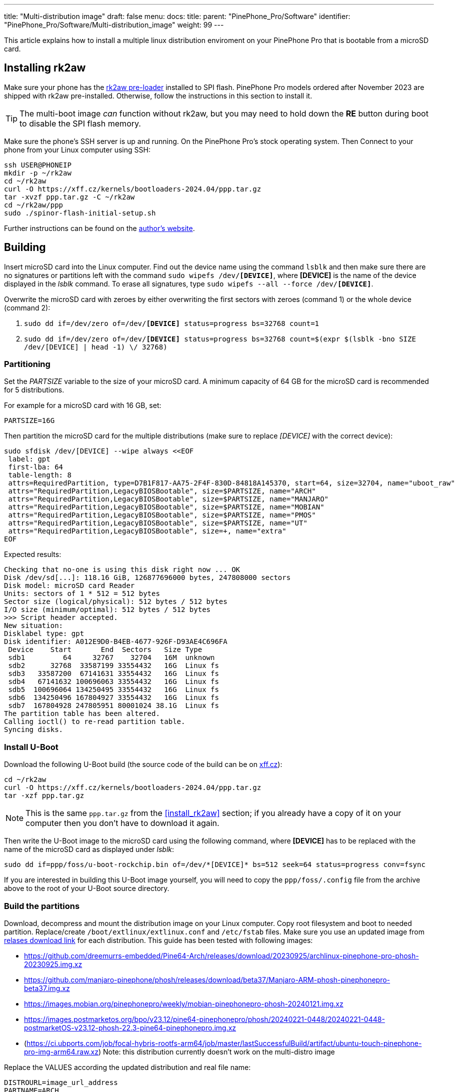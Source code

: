 ---
title: "Multi-distribution image"
draft: false
menu:
  docs:
    title:
    parent: "PinePhone_Pro/Software"
    identifier: "PinePhone_Pro/Software/Multi-distribution_image"
    weight: 99
---

:toc:

This article explains how to install a multiple linux distribution enviroment on your PinePhone Pro that is bootable from a microSD card.

== Installing rk2aw

Make sure your phone has the link:/documentation/PinePhone_Pro/Software/Bootloaders/#rk2aw[rk2aw pre-loader] installed to SPI flash. PinePhone Pro models ordered after November 2023 are shipped with rk2aw pre-installed. Otherwise, follow the instructions in this section to install it.

TIP: The multi-boot image _can_ function without rk2aw, but you may need to hold down the **RE** button during boot to disable the SPI flash memory.

Make sure the phone’s SSH server is up and running. On the PinePhone Pro's stock operating system. Then Connect to your phone from your Linux computer using SSH:

----
ssh USER@PHONEIP
mkdir -p ~/rk2aw
cd ~/rk2aw
curl -O https://xff.cz/kernels/bootloaders-2024.04/ppp.tar.gz
tar -xvzf ppp.tar.gz -C ~/rk2aw
cd ~/rk2aw/ppp
sudo ./spinor-flash-initial-setup.sh
----

Further instructions can be found on the link:https://xff.cz/kernels/bootloaders-2024.04/ppp/rk2aw/INSTALL[author's website].

== Building

Insert microSD card into the Linux computer. Find out the device name using the command `lsblk` and then make sure there are no signatures or partitions left with the command `sudo wipefs /dev/*[DEVICE]*`, where *[DEVICE]* is the name of the device displayed in the _lsblk_ command. To erase all signatures, type `sudo wipefs --all --force /dev/*[DEVICE]*`.

Overwrite the microSD card with zeroes by either overwriting the first sectors with zeroes (command 1) or the whole device (command 2): 

. `sudo dd if=/dev/zero of=/dev/**[DEVICE]** status=progress bs=32768 count=1`
. `sudo dd if=/dev/zero of=/dev/**[DEVICE]** status=progress bs=32768 count=$(expr $(lsblk -bno SIZE /dev/[DEVICE] | head -1) \/ 32768)`

=== Partitioning

Set the _PARTSIZE_ variable to the size of your microSD card. A minimum capacity of 64 GB for the microSD card is recommended for 5 distributions.

For example for a microSD card with 16 GB, set:

----
PARTSIZE=16G
----

Then partition the microSD card for the multiple distributions (make sure to replace _[DEVICE]_ with the correct device):

----
sudo sfdisk /dev/[DEVICE] --wipe always <<EOF
 label: gpt
 first-lba: 64
 table-length: 8
 attrs=RequiredPartition, type=D7B1F817-AA75-2F4F-830D-84818A145370, start=64, size=32704, name="uboot_raw"
 attrs="RequiredPartition,LegacyBIOSBootable", size=$PARTSIZE, name="ARCH"
 attrs="RequiredPartition,LegacyBIOSBootable", size=$PARTSIZE, name="MANJARO"
 attrs="RequiredPartition,LegacyBIOSBootable", size=$PARTSIZE, name="MOBIAN"
 attrs="RequiredPartition,LegacyBIOSBootable", size=$PARTSIZE, name="PMOS"
 attrs="RequiredPartition,LegacyBIOSBootable", size=$PARTSIZE, name="UT"
 attrs="RequiredPartition,LegacyBIOSBootable", size=+, name="extra"
EOF
----

Expected results:

----
Checking that no-one is using this disk right now ... OK
Disk /dev/sd[...]: 118.16 GiB, 126877696000 bytes, 247808000 sectors
Disk model: microSD card Reader  
Units: sectors of 1 * 512 = 512 bytes
Sector size (logical/physical): 512 bytes / 512 bytes
I/O size (minimum/optimal): 512 bytes / 512 bytes
>>> Script header accepted.
New situation:
Disklabel type: gpt
Disk identifier: A012E9D0-B4EB-4677-926F-D93AE4C696FA
 Device    Start       End  Sectors   Size Type
 sdb1         64     32767    32704   16M  unknown
 sdb2      32768  33587199 33554432   16G  Linux fs
 sdb3   33587200  67141631 33554432   16G  Linux fs
 sdb4   67141632 100696063 33554432   16G  Linux fs
 sdb5  100696064 134250495 33554432   16G  Linux fs
 sdb6  134250496 167804927 33554432   16G  Linux fs
 sdb7  167804928 247805951 80001024 38.1G  Linux fs
The partition table has been altered.
Calling ioctl() to re-read partition table.
Syncing disks.
----

=== Install U-Boot

Download the following U-Boot build (the source code of the build can be on link:https://xff.cz/git/u-boot/tree/?h=ppp-2023.07[xff.cz]):

----
cd ~/rk2aw
curl -O https://xff.cz/kernels/bootloaders-2024.04/ppp.tar.gz
tar -xzf ppp.tar.gz
----

NOTE: This is the same `ppp.tar.gz` from the <<install_rk2aw>> section; if you already have a copy of it on your computer then you don't have to download it again.

Then write the U-Boot image to the microSD card using the following command, where *[DEVICE]* has to be replaced with the name of the microSD card as displayed under _lsblk_:

----
sudo dd if=ppp/foss/u-boot-rockchip.bin of=/dev/*[DEVICE]* bs=512 seek=64 status=progress conv=fsync
----

If you are interested in building this U-Boot image yourself, you will need to copy the `ppp/foss/.config` file from the archive above to the root of your U-Boot source directory.

=== Build the partitions

Download, decompress and mount the distribution image on your Linux computer. Copy root filesystem and boot to needed partition. Replace/create `/boot/extlinux/extlinux.conf` and `/etc/fstab` files. Make sure you use an updated image from link:/documentation/PinePhone_Pro/Software/Releases[relases download link] for each distribution. This guide has been tested with following images:

* https://github.com/dreemurrs-embedded/Pine64-Arch/releases/download/20230925/archlinux-pinephone-pro-phosh-20230925.img.xz
* https://github.com/manjaro-pinephone/phosh/releases/download/beta37/Manjaro-ARM-phosh-pinephonepro-beta37.img.xz
* https://images.mobian.org/pinephonepro/weekly/mobian-pinephonepro-phosh-20240121.img.xz
* https://images.postmarketos.org/bpo/v23.12/pine64-pinephonepro/phosh/20240221-0448/20240221-0448-postmarketOS-v23.12-phosh-22.3-pine64-pinephonepro.img.xz
* (https://ci.ubports.com/job/focal-hybris-rootfs-arm64/job/master/lastSuccessfulBuild/artifact/ubuntu-touch-pinephone-pro-img-arm64.raw.xz) Note: this distribution currently doesn't work on the multi-distro image

Replace the VALUES according the updated distribution and real file name:

----
DISTROURL=image_url_address
PARTNAME=ARCH
PARTNUMBER=2
----

----
mkdir -p ~/ppp/distros
cd ~/ppp/distros
wget $DISTROURL
xz -v -d -k IMAGE.*.xz
mv IMAGE.img $PARTNAME.img
----

----
sudo losetup -P /dev/loop0 $PARTNAME.img
sudo mkdir -p /mnt/$PARTNAME/boot /mnt/$PARTNAME/root /mnt/$PARTNAME/sd
sudo mount /dev/loop0p1 /mnt/$PARTNAME/boot/ # use loop0p2 for UT
sudo mount /dev/loop0p2 /mnt/$PARTNAME/root/ # use loop0p3 for UT
----

----
sudo dd if=/dev/loop0p2 of=/dev/[DEVICE]$PARTNUMBER bs=1M status=progress conv=fsync # use loop0p3 for UT
sudo mount /dev/[DEVICE]$PARTNUMBER /mnt/$PARTNAME/sd/
sudo scp -r /mnt/$PARTNAME/boot/* /mnt/$PARTNAME/sd/boot
# sudo mv /mnt/$PARTNAME/sd/boot/boot.scr /mnt/$PARTNAME/sd/boot/boot.scrORIG # rename if present
sudo mkdir -p /mnt/$PARTNAME/sd/boot/extlinux
# sudo mv /mnt/$PARTNAME/sd/boot/extlinux/extlinux.conf /mnt/$PARTNAME/sd/boot/extlinux/extlinux.confORIG # rename if present
# sudo mv /mnt/$PARTNAME/sd/etc/fstab /mnt/$PARTNAME/sd/etc/fstabORIG # rename
----

----
sudo tee /mnt/$PARTNAME/sd/boot/extlinux/extlinux.conf <<EOF
#/boot/extlinux/extlinux.conf
menu title Pinephone Pro Boot Menu
label l0
menu label $PARTNAME

#uncomment for ARCH, MANJARO
#fdt /boot/dtbs/rockchip/rk3399-pinephone-pro.dtb
#initrd /boot/initramfs-linux.img

#uncomment for ARCH
#kernel /boot/Image.gz

#uncomment for MANJARO
#kernel /boot/Image

#uncomment for MOBIAN
#linux /boot/vmlinuz-6.6-rockchip
#initrd /boot/initrd.img-6.6-rockchip
#fdtdir /boot/dtb-6.6-rockchip/

#uncomment for PMOS
#fdtdir /boot/dtbs-pine64-pinephonepro/
#linux /boot/vmlinuz
#initrd /boot/initramfs-extra

#uncomment for ARCH, MANJARO, MOBIAN, PMOS
#append root=PARTLABEL=$PARTNAME console=ttyS2,115200 console=tty0 loglevel=7 rw rootwait

#uncomment for UT
#linux /boot/vmlinuz-6.5.0-okpine-ut
#initrd /boot/initrd.img-6.5.0-okpine-ut
#fdtdir /boot/dtb-6.5.0-okpine-ut/	
#append root=PARTLABEL=$PARTNAME console=ttyS2,115200 consoleblank=0 loglevel=7 systempart=/dev/disk/by-partlabel/system datapart=/dev/disk/by-partlabel/userdata security=apparmor splash plymouth.ignore-serial-consoles vt.global_cursor_default=0
EOF
----

----
sudo tee /mnt/$PARTNAME/sd/etc/fstab <<EOF
#<file system>         <dir>      <type> <options>                  <dump> <pass>
#uncomment for ARCH
#PARTLABEL=$PARTNAME   /          ext4   rw,relatime                0      1

#uncomment for MANJARO
#PARTLABEL=MANJARO     /          ext4   defaults                   0      1

#uncomment for MOBIAN
#PARTLABEL=$PARTNAME   /          ext4   defaults,x-systemd.growfs  0      1

#uncomment for PMOS
#PARTLABEL=$PARTNAME   /          ext4   defaults                   0      0

#uncomment for UT
#PARTLABEL=$PARTNAME   /          ext4   defaults                   0      1
#PARTLABEL=$PARTNAME   /boot      ext4   defaults                   0      2
#PARTLABEL=$PARTNAME   /userdata  ext4   defaults                   0      2
EOF
----

==== Build PostmarketOS image

You can optionally use link:https://wiki.postmarketos.org/wiki/Pmbootstrap[pmbootstrap] to generate the distribution image on your Linux computer, instead of downloading a pre-made image. Make sure you install pmbootstrap before building the image.

Start creating 2 GB empty image file, format and mount it.

----
sudo su
dd if=/dev/zero of=postmarketos.img bs=1 count=0 seek=2G status=progress && sync
mkfs.ext4 postmarketos.img
losetup -P /dev/loop0 postmarketos.img
exit
----

Build the PostmarketOS image via pmbootstrap:

----
pmbootstrap init
pmbootstrap status
pmbootstrap pull
pmbootstrap install --sdcard=/dev/[LOOP-DEVICE]
pmbootstrap shutdown
----

=== Unmount and detach

To unmount and deatch all building images, run:

----
sudo umount /mnt/$PARTNAME/*
sudo rm -r /mnt/$PARTNAME
sudo losetup -D
----

== Resizing the partitions

On the first boot, if it doesn't happen automatically, you can manually resize each image to fill the entire partition using GParted GUI software or using the CLI:

----
sudo e2fsck -f /dev/[DEVICE]$PARTNUMBER
sudo resize2fs /dev/[DEVICE]$PARTNUMBER
----

Repeat the building process for each needed distribution.

== Usage

According to megi's link:https://xnux.eu/rk2aw[rk2aw info], use the power button and LED feedback to operate the PinePhone Pro:

* Plug in USB power cord. The LED blinks: 0.5s on, 0.5s off. Battery is slowly charging.
* Press shortly power button. The graphical menu appears, than just select the image to boot from.
* Press longer power button, LED starts to blinks rapidly. Release the power button, LED blinks N times each second depending on the selected image.

For example:

* LED blinks once each second and 1st image is selected;
* LED blinks twice each second and 2nd image is seleted;
* LED blinks triple each second and 3rd image is selected.
* Press shortly to move to next image.
* Press longer to boot the selected image.
* In case you hold the power button too long, the device is forced to power off.

== Troubleshooting

To find the exact _LABEL_, _UUID_, _PARTLABEL_ and _PARTUUID_ names, open a terminal window on the phone and use the command `blkid`.

Any time a distribution update rebuilds the initramfs it is necessary to delete `/boot/boot.scr` again to keep the rk2aw menu clean.

In case you want to reinstall only one distribution, the easy way is to delete and recreate the selected partition using the GParted GUI.

If the device doesn't start, connect a compatible link:https://pine64.com/product/pinebook-pinephone-pinetab-serial-console[serial cable] to the headphone jack and a computer, switch off microswitch 6 and start a serial console to investigate further. Find out the corresponding USB device using `ls /dev/ttyUSB*` and then connect to it with for example _minicom_ using the command `minicom -b 1500000 -D /dev/ttyUSB**[...]**`, where *[...]* is the number of the USB device.